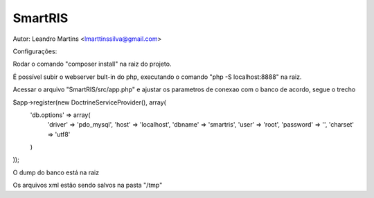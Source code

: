 SmartRIS
==============
Autor: Leandro Martins <lmarttinssilva@gmail.com>

Configurações:

Rodar o comando "composer install" na raiz do projeto.

É possível subir o webserver bult-in do php, 
executando o comando "php -S localhost:8888" na raiz.

Acessar o arquivo "SmartRIS/src/app.php" e ajustar os parametros
de conexao com o banco de acordo, segue o trecho

$app->register(new DoctrineServiceProvider(), array(
    'db.options' => array(       
        'driver' => 'pdo_mysql',
        'host' => 'localhost',
        'dbname' => 'smartris',
        'user' => 'root',
        'password' => '',
        'charset' => 'utf8'
    )
));

O dump do banco está na raiz

Os arquivos xml estão sendo salvos na pasta "/tmp"

